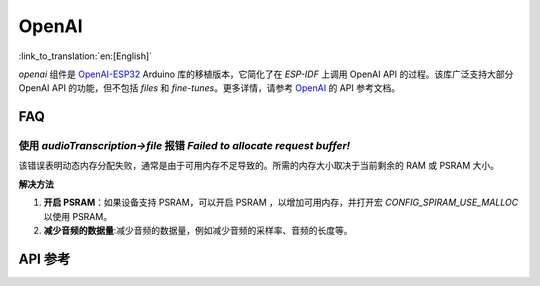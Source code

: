 OpenAI
=============
:link_to_translation:`en:[English]`

`openai` 组件是 `OpenAI-ESP32 <https://github.com/me-no-dev/OpenAI-ESP32>`_ Arduino 库的移植版本，它简化了在 `ESP-IDF` 上调用 OpenAI API 的过程。该库广泛支持大部分 OpenAI API 的功能，但不包括 `files` 和 `fine-tunes`。更多详情，请参考 `OpenAI <https://platform.openai.com/docs/api-reference>`_ 的 API 参考文档。

FAQ
------

使用 `audioTranscription->file` 报错 `Failed to allocate request buffer!`
^^^^^^^^^^^^^^^^^^^^^^^^^^^^^^^^^^^^^^^^^^^^^^^^^^^^^^^^^^^^^^^^^^^^^^^^^^^^

该错误表明动态内存分配失败，通常是由于可用内存不足导致的。所需的内存大小取决于当前剩余的 RAM 或 PSRAM 大小。

**解决方法**

1. **开启 PSRAM**：如果设备支持 PSRAM，可以开启 PSRAM ，以增加可用内存，并打开宏 `CONFIG_SPIRAM_USE_MALLOC` 以使用 PSRAM。
2. **减少音频的数据量**:减少音频的数据量，例如减少音频的采样率、音频的长度等。

API 参考
------------

.. include-build-file:: inc/OpenAI.inc